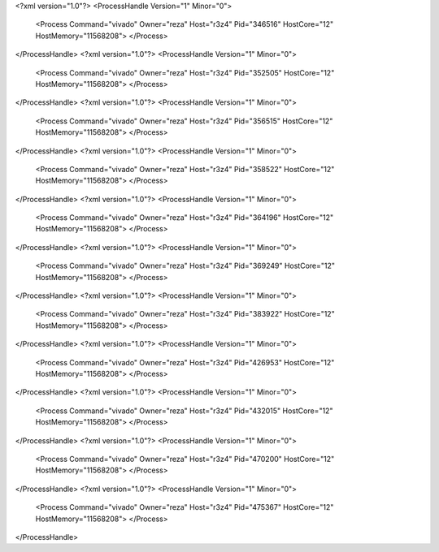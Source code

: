 <?xml version="1.0"?>
<ProcessHandle Version="1" Minor="0">
    <Process Command="vivado" Owner="reza" Host="r3z4" Pid="346516" HostCore="12" HostMemory="11568208">
    </Process>
</ProcessHandle>
<?xml version="1.0"?>
<ProcessHandle Version="1" Minor="0">
    <Process Command="vivado" Owner="reza" Host="r3z4" Pid="352505" HostCore="12" HostMemory="11568208">
    </Process>
</ProcessHandle>
<?xml version="1.0"?>
<ProcessHandle Version="1" Minor="0">
    <Process Command="vivado" Owner="reza" Host="r3z4" Pid="356515" HostCore="12" HostMemory="11568208">
    </Process>
</ProcessHandle>
<?xml version="1.0"?>
<ProcessHandle Version="1" Minor="0">
    <Process Command="vivado" Owner="reza" Host="r3z4" Pid="358522" HostCore="12" HostMemory="11568208">
    </Process>
</ProcessHandle>
<?xml version="1.0"?>
<ProcessHandle Version="1" Minor="0">
    <Process Command="vivado" Owner="reza" Host="r3z4" Pid="364196" HostCore="12" HostMemory="11568208">
    </Process>
</ProcessHandle>
<?xml version="1.0"?>
<ProcessHandle Version="1" Minor="0">
    <Process Command="vivado" Owner="reza" Host="r3z4" Pid="369249" HostCore="12" HostMemory="11568208">
    </Process>
</ProcessHandle>
<?xml version="1.0"?>
<ProcessHandle Version="1" Minor="0">
    <Process Command="vivado" Owner="reza" Host="r3z4" Pid="383922" HostCore="12" HostMemory="11568208">
    </Process>
</ProcessHandle>
<?xml version="1.0"?>
<ProcessHandle Version="1" Minor="0">
    <Process Command="vivado" Owner="reza" Host="r3z4" Pid="426953" HostCore="12" HostMemory="11568208">
    </Process>
</ProcessHandle>
<?xml version="1.0"?>
<ProcessHandle Version="1" Minor="0">
    <Process Command="vivado" Owner="reza" Host="r3z4" Pid="432015" HostCore="12" HostMemory="11568208">
    </Process>
</ProcessHandle>
<?xml version="1.0"?>
<ProcessHandle Version="1" Minor="0">
    <Process Command="vivado" Owner="reza" Host="r3z4" Pid="470200" HostCore="12" HostMemory="11568208">
    </Process>
</ProcessHandle>
<?xml version="1.0"?>
<ProcessHandle Version="1" Minor="0">
    <Process Command="vivado" Owner="reza" Host="r3z4" Pid="475367" HostCore="12" HostMemory="11568208">
    </Process>
</ProcessHandle>
